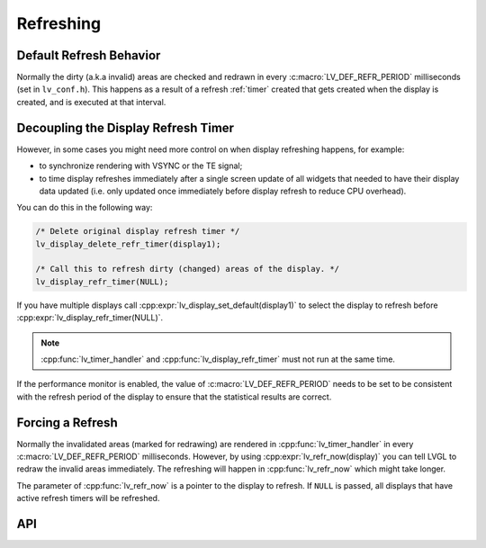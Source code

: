 .. _display_refreshing:

==========
Refreshing
==========

Default Refresh Behavior
************************

Normally the dirty (a.k.a invalid) areas are checked and redrawn in
every :c:macro:`LV_DEF_REFR_PERIOD` milliseconds (set in ``lv_conf.h``).
This happens as a result of a refresh :ref:`timer` created that gets created when
the display is created, and is executed at that interval.



.. _display_decoupling_refresh_timer:

Decoupling the Display Refresh Timer
************************************

However, in some cases you might need more control on when display
refreshing happens, for example:

- to synchronize rendering with VSYNC or the TE signal;

- to time display refreshes immediately after a single screen update of all widgets
  that needed to have their display data updated (i.e. only updated once immediately
  before display refresh to reduce CPU overhead).

You can do this in the following way:

.. code-block:: c

   /* Delete original display refresh timer */
   lv_display_delete_refr_timer(display1);

   /* Call this to refresh dirty (changed) areas of the display. */
   lv_display_refr_timer(NULL);

If you have multiple displays call :cpp:expr:`lv_display_set_default(display1)` to
select the display to refresh before :cpp:expr:`lv_display_refr_timer(NULL)`.


.. note:: :cpp:func:`lv_timer_handler` and :cpp:func:`lv_display_refr_timer` must not run at the same time.


If the performance monitor is enabled, the value of :c:macro:`LV_DEF_REFR_PERIOD` needs to be set to be
consistent with the refresh period of the display to ensure that the statistical results are correct.



.. _display_force_refresh:

Forcing a Refresh
*****************

Normally the invalidated areas (marked for redrawing) are rendered in
:cpp:func:`lv_timer_handler` in every :c:macro:`LV_DEF_REFR_PERIOD` milliseconds.
However, by using :cpp:expr:`lv_refr_now(display)` you can tell LVGL to redraw the
invalid areas immediately. The refreshing will happen in :cpp:func:`lv_refr_now`
which might take longer.

The parameter of :cpp:func:`lv_refr_now` is a pointer to the display to refresh.  If
``NULL`` is passed, all displays that have active refresh timers will be refreshed.



API
***

.. API equals:
    LV_DEF_REFR_PERIOD
    lv_display_refr_timer
    lv_display_set_default
    lv_refr_now
    lv_timer_handler
